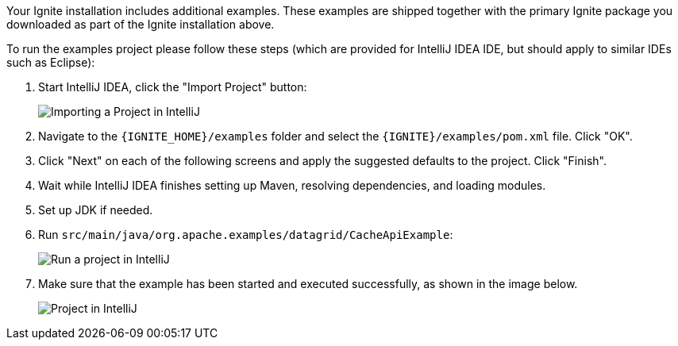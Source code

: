 Your Ignite installation includes additional examples. These examples are shipped together with the primary Ignite package you downloaded as part of the Ignite installation above.

To run the examples project please follow these steps (which are provided for IntelliJ IDEA IDE, but should apply to similar IDEs such as Eclipse):

. Start IntelliJ IDEA, click the "Import Project" button:
+
image::images/ijimport.png[Importing a Project in IntelliJ]

. Navigate to the `{IGNITE_HOME}/examples` folder and select the `{IGNITE}/examples/pom.xml` file. Click "OK".

. Click "Next" on each of the following screens and apply the suggested defaults to the project. Click "Finish".

. Wait while IntelliJ IDEA finishes setting up Maven, resolving dependencies, and loading modules.

. Set up JDK if needed.

. Run `src/main/java/org.apache.examples/datagrid/CacheApiExample`:
+
image::images/ijrun.png[Run a project in IntelliJ]
+
. Make sure that the example has been started and executed successfully, as shown in the image below.
+
image::images/ijfull.png[Project in IntelliJ]
